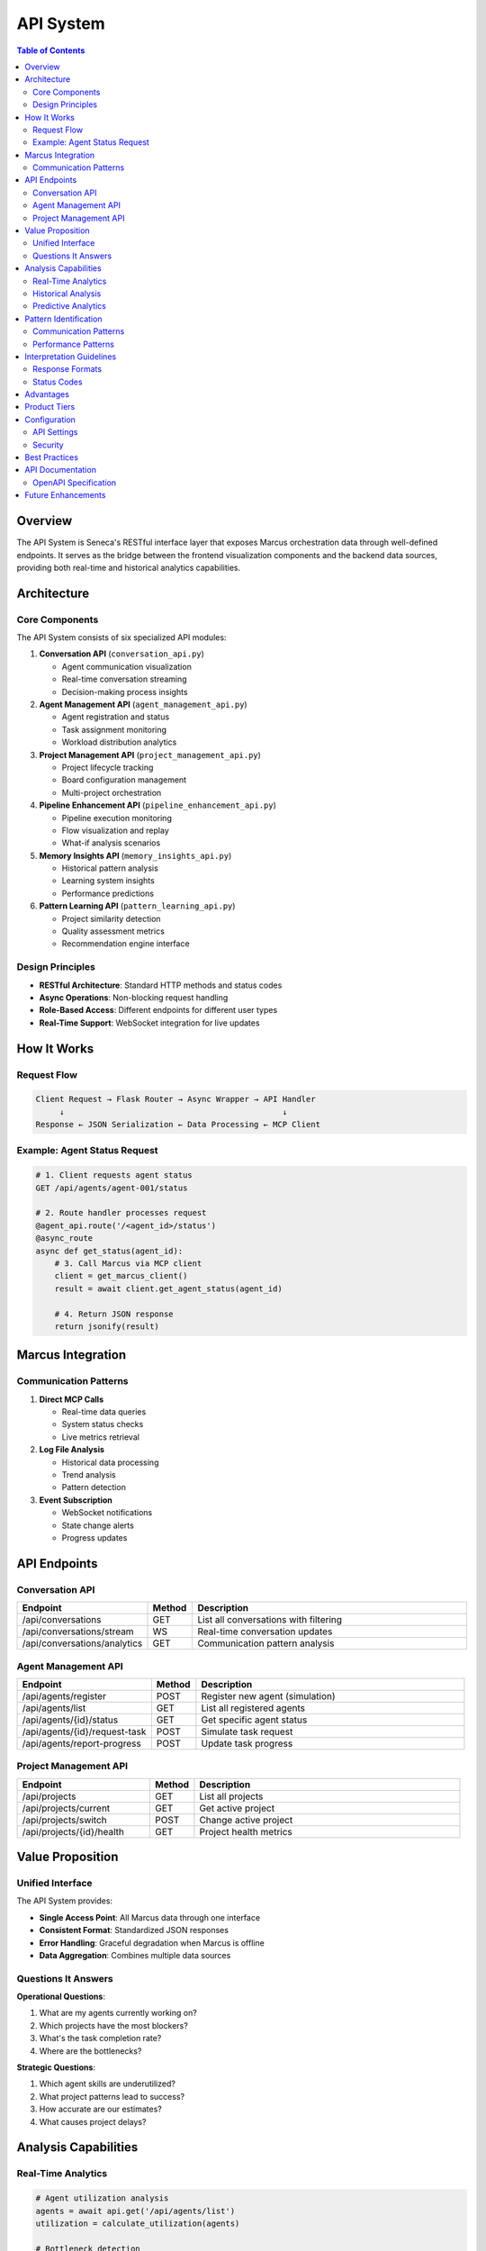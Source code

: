 API System
==========

.. contents:: Table of Contents
   :local:
   :depth: 3

Overview
--------

The API System is Seneca's RESTful interface layer that exposes Marcus orchestration data through well-defined endpoints. It serves as the bridge between the frontend visualization components and the backend data sources, providing both real-time and historical analytics capabilities.

Architecture
------------

Core Components
~~~~~~~~~~~~~~~

The API System consists of six specialized API modules:

1. **Conversation API** (``conversation_api.py``)
   
   - Agent communication visualization
   - Real-time conversation streaming
   - Decision-making process insights

2. **Agent Management API** (``agent_management_api.py``)
   
   - Agent registration and status
   - Task assignment monitoring
   - Workload distribution analytics

3. **Project Management API** (``project_management_api.py``)
   
   - Project lifecycle tracking
   - Board configuration management
   - Multi-project orchestration

4. **Pipeline Enhancement API** (``pipeline_enhancement_api.py``)
   
   - Pipeline execution monitoring
   - Flow visualization and replay
   - What-if analysis scenarios

5. **Memory Insights API** (``memory_insights_api.py``)
   
   - Historical pattern analysis
   - Learning system insights
   - Performance predictions

6. **Pattern Learning API** (``pattern_learning_api.py``)
   
   - Project similarity detection
   - Quality assessment metrics
   - Recommendation engine interface

Design Principles
~~~~~~~~~~~~~~~~~

- **RESTful Architecture**: Standard HTTP methods and status codes
- **Async Operations**: Non-blocking request handling
- **Role-Based Access**: Different endpoints for different user types
- **Real-Time Support**: WebSocket integration for live updates

How It Works
------------

Request Flow
~~~~~~~~~~~~

.. code-block:: text

   Client Request → Flask Router → Async Wrapper → API Handler
        ↓                                              ↓
   Response ← JSON Serialization ← Data Processing ← MCP Client

Example: Agent Status Request
~~~~~~~~~~~~~~~~~~~~~~~~~~~~~

.. code-block:: python

   # 1. Client requests agent status
   GET /api/agents/agent-001/status
   
   # 2. Route handler processes request
   @agent_api.route('/<agent_id>/status')
   @async_route
   async def get_status(agent_id):
       # 3. Call Marcus via MCP client
       client = get_marcus_client()
       result = await client.get_agent_status(agent_id)
       
       # 4. Return JSON response
       return jsonify(result)

Marcus Integration
------------------

Communication Patterns
~~~~~~~~~~~~~~~~~~~~~~

1. **Direct MCP Calls**
   
   - Real-time data queries
   - System status checks
   - Live metrics retrieval

2. **Log File Analysis**
   
   - Historical data processing
   - Trend analysis
   - Pattern detection

3. **Event Subscription**
   
   - WebSocket notifications
   - State change alerts
   - Progress updates

API Endpoints
-------------

Conversation API
~~~~~~~~~~~~~~~~

.. list-table::
   :header-rows: 1
   :widths: 20 10 70

   * - Endpoint
     - Method
     - Description
   * - /api/conversations
     - GET
     - List all conversations with filtering
   * - /api/conversations/stream
     - WS
     - Real-time conversation updates
   * - /api/conversations/analytics
     - GET
     - Communication pattern analysis

Agent Management API
~~~~~~~~~~~~~~~~~~~~

.. list-table::
   :header-rows: 1
   :widths: 30 10 60

   * - Endpoint
     - Method
     - Description
   * - /api/agents/register
     - POST
     - Register new agent (simulation)
   * - /api/agents/list
     - GET
     - List all registered agents
   * - /api/agents/{id}/status
     - GET
     - Get specific agent status
   * - /api/agents/{id}/request-task
     - POST
     - Simulate task request
   * - /api/agents/report-progress
     - POST
     - Update task progress

Project Management API
~~~~~~~~~~~~~~~~~~~~~~

.. list-table::
   :header-rows: 1
   :widths: 30 10 60

   * - Endpoint
     - Method
     - Description
   * - /api/projects
     - GET
     - List all projects
   * - /api/projects/current
     - GET
     - Get active project
   * - /api/projects/switch
     - POST
     - Change active project
   * - /api/projects/{id}/health
     - GET
     - Project health metrics

Value Proposition
-----------------

Unified Interface
~~~~~~~~~~~~~~~~~

The API System provides:

- **Single Access Point**: All Marcus data through one interface
- **Consistent Format**: Standardized JSON responses
- **Error Handling**: Graceful degradation when Marcus is offline
- **Data Aggregation**: Combines multiple data sources

Questions It Answers
~~~~~~~~~~~~~~~~~~~~

**Operational Questions**:

1. What are my agents currently working on?
2. Which projects have the most blockers?
3. What's the task completion rate?
4. Where are the bottlenecks?

**Strategic Questions**:

1. Which agent skills are underutilized?
2. What project patterns lead to success?
3. How accurate are our estimates?
4. What causes project delays?

Analysis Capabilities
---------------------

Real-Time Analytics
~~~~~~~~~~~~~~~~~~~

.. code-block:: python

   # Agent utilization analysis
   agents = await api.get('/api/agents/list')
   utilization = calculate_utilization(agents)
   
   # Bottleneck detection
   health = await api.get('/api/projects/current/health')
   bottlenecks = identify_critical_paths(health)

Historical Analysis
~~~~~~~~~~~~~~~~~~~

.. code-block:: python

   # Performance trending
   conversations = await api.get('/api/conversations', {
       'start_date': '2024-01-01',
       'end_date': '2024-12-31'
   })
   trends = analyze_performance_trends(conversations)

Predictive Analytics
~~~~~~~~~~~~~~~~~~~~

.. code-block:: python

   # Success prediction
   patterns = await api.get('/api/patterns/recommendations', {
       'project_type': 'web_app',
       'team_size': 5
   })
   success_probability = patterns['prediction']['success_rate']

Pattern Identification
----------------------

Communication Patterns
~~~~~~~~~~~~~~~~~~~~~~

1. **Request-Response Cycles**: Agent query patterns
2. **Decision Chains**: PM decision sequences
3. **Collaboration Networks**: Agent interaction graphs
4. **Error Cascades**: Failure propagation patterns

Performance Patterns
~~~~~~~~~~~~~~~~~~~~

1. **Peak Load Times**: When system is busiest
2. **Response Time Variations**: API latency patterns
3. **Resource Utilization**: Memory and CPU trends
4. **Cache Hit Rates**: Data access patterns

Interpretation Guidelines
-------------------------

Response Formats
~~~~~~~~~~~~~~~~

.. code-block:: json

   {
     "success": true,
     "data": {
       "agents": [...],
       "total": 25,
       "active": 18
     },
     "metadata": {
       "timestamp": "2024-01-15T10:30:00Z",
       "source": "marcus_mcp",
       "cached": false
     }
   }

Status Codes
~~~~~~~~~~~~

- **200 OK**: Successful data retrieval
- **202 Accepted**: Async operation initiated
- **404 Not Found**: Resource doesn't exist
- **503 Service Unavailable**: Marcus offline

Advantages
----------

1. **Abstraction Layer**: Hides MCP complexity
2. **Caching**: Improves response times
3. **Aggregation**: Combines multiple data sources
4. **Filtering**: Client-side data reduction
5. **Versioning**: API evolution support

Product Tiers
-------------

**Open Source (Public)**:

Core APIs:
- Basic agent and project endpoints
- Read-only operations
- Simple filtering and pagination
- JSON response format
- Rate limiting (100 req/min)

**Enterprise Add-ons**:

Advanced Features:
- GraphQL interface
- Batch operations API
- Webhook subscriptions
- Custom aggregations
- Priority queuing
- Response caching
- API key management
- SLA monitoring
- Custom endpoints
- Data export APIs

Configuration
-------------

API Settings
~~~~~~~~~~~~

.. code-block:: python

   # config.py
   API_CONFIG = {
       'rate_limit': 100,  # requests per minute
       'cache_ttl': 300,   # seconds
       'page_size': 50,    # default pagination
       'timeout': 30,      # request timeout
       'cors_origins': ['http://localhost:3000']
   }

Security
~~~~~~~~

.. code-block:: python

   # Authentication middleware
   @app.before_request
   def check_auth():
       if not is_authenticated(request):
           return jsonify({'error': 'Unauthorized'}), 401

Best Practices
--------------

1. **Error Handling**
   
   - Always return consistent error formats
   - Include helpful error messages
   - Log all errors for debugging

2. **Performance**
   
   - Implement response caching
   - Use pagination for large datasets
   - Optimize database queries

3. **Documentation**
   
   - Keep OpenAPI specs updated
   - Provide example requests/responses
   - Version APIs properly

API Documentation
-----------------

OpenAPI Specification
~~~~~~~~~~~~~~~~~~~~~

.. code-block:: yaml

   openapi: 3.0.0
   info:
     title: Seneca API
     version: 1.0.0
   paths:
     /api/agents/list:
       get:
         summary: List all agents
         responses:
           200:
             description: Agent list
             content:
               application/json:
                 schema:
                   $ref: '#/components/schemas/AgentList'

Future Enhancements
-------------------

- GraphQL support for flexible queries
- Real-time subscriptions via WebSocket
- API versioning strategy
- OAuth2 authentication
- Request batching
- Response compression
- API analytics dashboard
- Developer portal